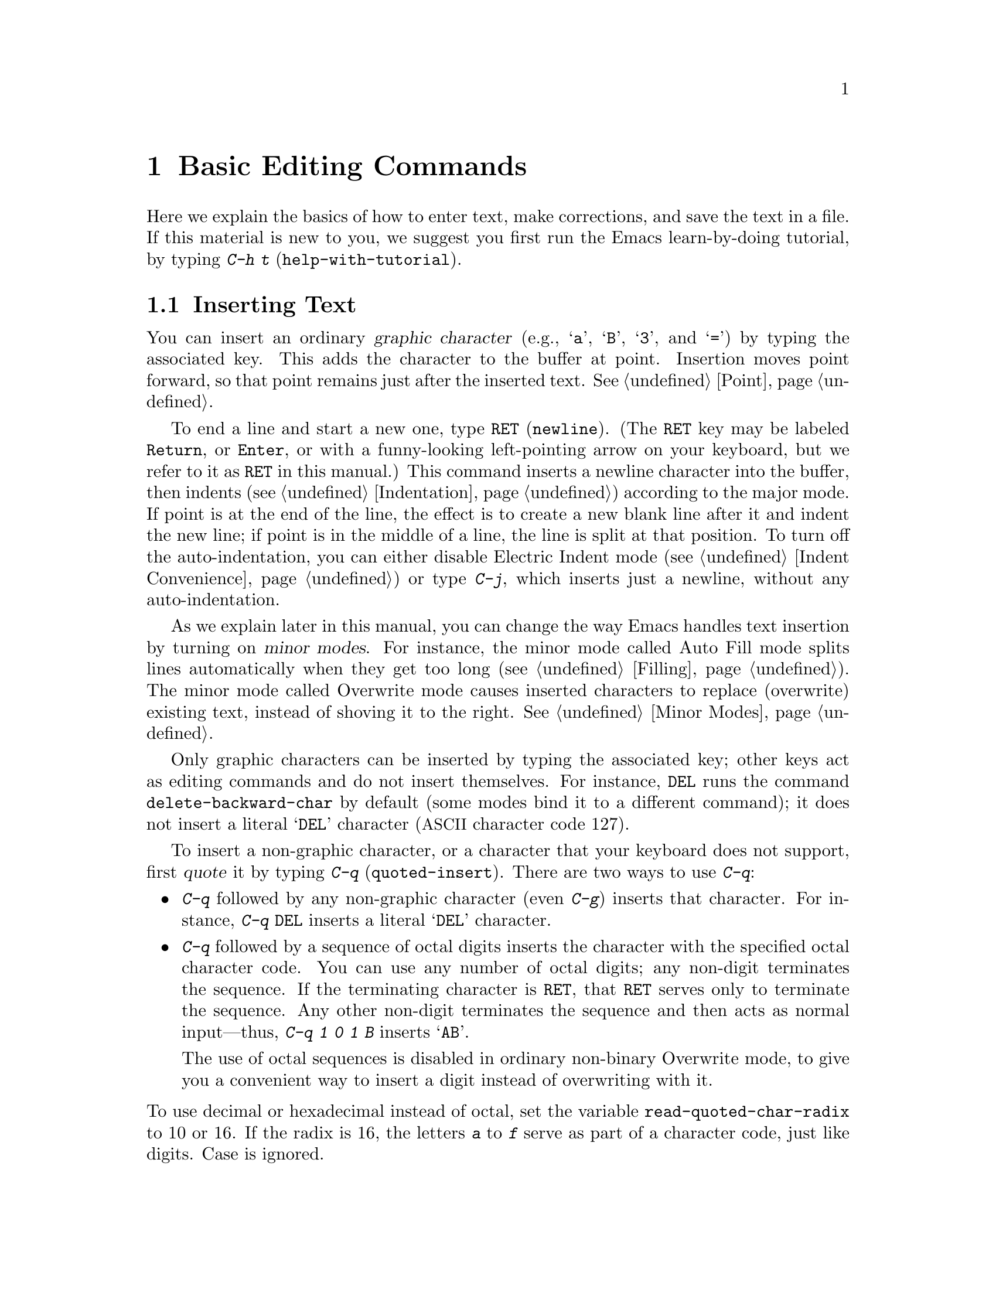@c ===========================================================================
@c
@c This file was generated with po4a. Translate the source file.
@c
@c ===========================================================================

@c -*- coding: utf-8 -*-
@c This is part of the Emacs manual.
@c Copyright (C) 1985--1987, 1993--1995, 1997, 2000--2024 Free Software
@c Foundation, Inc.
@c See file emacs-ja.texi for copying conditions.
@node Basic
@chapter Basic Editing Commands

@kindex C-h t
@findex help-with-tutorial
  Here we explain the basics of how to enter text, make corrections, and save
the text in a file.  If this material is new to you, we suggest you first
run the Emacs learn-by-doing tutorial, by typing @kbd{C-h t}
(@code{help-with-tutorial}).

@menu


* Inserting Text::           Inserting text by simply typing it.
* Moving Point::             Moving the cursor to the place where you want 
                               to change something.
* Erasing::                  Deleting and killing text.
* Basic Undo::               Undoing recent changes in the text.
* Files: Basic Files.        Visiting, creating, and saving files.
* Help: Basic Help.          Asking what a character does.
* Blank Lines::              Making and deleting blank lines.
* Continuation Lines::       How Emacs displays lines too wide for the 
                               screen.
* Position Info::            What line, row, or column is point on?
* Arguments::                Numeric arguments for repeating a command N 
                               times.
* Repeating::                Repeating the previous command quickly.
@end menu

@node Inserting Text
@section Inserting Text

@cindex insertion
@cindex graphic characters
  You can insert an ordinary @dfn{graphic character} (e.g., @samp{a},
@samp{B}, @samp{3}, and @samp{=}) by typing the associated key.  This adds
the character to the buffer at point.  Insertion moves point forward, so
that point remains just after the inserted text.  @xref{Point}.

@kindex RET
@kindex C-j
@cindex newline
@c @findex electric-indent-just-newline
  To end a line and start a new one, type @key{RET} (@code{newline}).  (The
@key{RET} key may be labeled @key{Return}, or @key{Enter}, or with a
funny-looking left-pointing arrow on your keyboard, but we refer to it as
@key{RET} in this manual.)  This command inserts a newline character into
the buffer, then indents (@pxref{Indentation})  according to the major
mode.  If point is at the end of the line, the effect is to create a new
blank line after it and indent the new line; if point is in the middle of a
line, the line is split at that position.  To turn off the auto-indentation,
you can either disable Electric Indent mode (@pxref{Indent Convenience}) or
type @kbd{C-j}, which inserts just a newline, without any auto-indentation.

  As we explain later in this manual, you can change the way Emacs handles
text insertion by turning on @dfn{minor modes}.  For instance, the minor
mode called Auto Fill mode splits lines automatically when they get too long
(@pxref{Filling}).  The minor mode called Overwrite mode causes inserted
characters to replace (overwrite) existing text, instead of shoving it to
the right.  @xref{Minor Modes}.

@cindex quoting
@kindex C-q
@findex quoted-insert
  Only graphic characters can be inserted by typing the associated key; other
keys act as editing commands and do not insert themselves.  For instance,
@key{DEL} runs the command @code{delete-backward-char} by default (some
modes bind it to a different command); it does not insert a literal
@samp{DEL} character (@acronym{ASCII} character code 127).

  To insert a non-graphic character, or a character that your keyboard does
not support, first @dfn{quote} it by typing @kbd{C-q}
(@code{quoted-insert}).  There are two ways to use @kbd{C-q}:

@itemize @bullet
@item
@kbd{C-q} followed by any non-graphic character (even @kbd{C-g})  inserts
that character.  For instance, @kbd{C-q @key{DEL}} inserts a literal
@samp{DEL} character.

@item
@kbd{C-q} followed by a sequence of octal digits inserts the character with
the specified octal character code.  You can use any number of octal digits;
any non-digit terminates the sequence.  If the terminating character is
@key{RET}, that @key{RET} serves only to terminate the sequence.  Any other
non-digit terminates the sequence and then acts as normal input---thus,
@kbd{C-q 1 0 1 B} inserts @samp{AB}.

The use of octal sequences is disabled in ordinary non-binary Overwrite
mode, to give you a convenient way to insert a digit instead of overwriting
with it.
@end itemize

@vindex read-quoted-char-radix
@noindent
To use decimal or hexadecimal instead of octal, set the variable
@code{read-quoted-char-radix} to 10 or 16.  If the radix is 16, the letters
@kbd{a} to @kbd{f} serve as part of a character code, just like digits.
Case is ignored.

@findex insert-char
@kindex C-x 8
@cindex Unicode characters, inserting
@cindex insert Unicode character
@cindex characters, inserting by name or code-point
@cindex curly quotes, inserting
@cindex curved quotes, inserting
  A few common Unicode characters can be inserted via a command starting with
@w{@kbd{C-x 8}}.  For example, @kbd{C-x 8 [} inserts @t{‘} which is Unicode
code-point U+2018 @sc{left single quotation mark}, sometimes called a left
single ``curved quote'' or ``curly quote''.  Similarly, @w{@kbd{C-x 8 ]}},
@kbd{C-x 8 @{} and @kbd{C-x 8 @}} insert the curved quotes @t{’}, @t{“} and
@t{”}, respectively.  Also, a working @key{Alt} key acts like @kbd{C-x 8}
(unless followed by @key{RET}); e.g., @kbd{A-[} acts like @kbd{C-x 8 [} and
inserts @t{‘}.  To see which characters have @kbd{C-x 8} shorthands, type
@kbd{C-x 8 C-h}.

  Alternatively, you can use the command @kbd{C-x 8 @key{RET}}
(@code{insert-char}).  This prompts for the Unicode name or code-point of a
character, using the minibuffer.  If you enter a name, the command provides
completion (@pxref{Completion}).  If you enter a code-point, it should be as
a hexadecimal number (the convention for Unicode), or a number with a
specified radix, e.g., @code{#o23072} (octal); @xref{Integer Basics,,,
elisp, The Emacs Lisp Reference Manual}.  The command then inserts the
corresponding character into the buffer.

  For example, the following all insert the same character:

@example
@kbd{C-x 8 @key{RET} left single quotation mark @key{RET}}
@kbd{C-x 8 @key{RET} left sin @key{TAB} @key{RET}}
@kbd{C-x 8 @key{RET} 2018 @key{RET}}
@kbd{C-x 8 [}
@kbd{A-[}  @r{(if the Alt key works)}
@kbd{`}    @r{(in Electric Quote mode)}
@end example

  A numeric argument to @kbd{C-q} or @kbd{C-x 8 ...} specifies how many copies
of the character to insert (@pxref{Arguments}).

  As an alternative to @kbd{C-x 8}, you can select the corresponding transient
input method by typing @kbd{C-u C-x \ iso-transl @key{RET}}, then
temporarily activating this transient input method by typing @kbd{C-x \ [}
will insert the same character @t{‘} (@pxref{transient input method}).

  In addition, in some contexts, if you type a quotation using grave accent
and apostrophe @kbd{`like this'}, it is converted to a form @t{‘like this’}
using single quotation marks, even without @kbd{C-x 8} commands.  Similarly,
typing a quotation @kbd{``like this''} using double grave accent and
apostrophe converts it to a form @t{“like this”} using double quotation
marks.  @xref{Quotation Marks}.

@node Moving Point
@section Changing the Location of Point

@cindex arrow keys
@cindex moving point
@cindex movement
@cindex cursor motion
@cindex moving the cursor
  To do more than insert characters, you have to know how to move point
(@pxref{Point}).  The keyboard commands @kbd{C-f}, @kbd{C-b}, @kbd{C-n}, and
@kbd{C-p} move point to the right, left, down, and up, respectively.  You
can also move point using the @dfn{arrow keys} present on most keyboards:
@key{RIGHT}, @key{LEFT}, @key{DOWN}, and @key{UP}; however, many Emacs users
find that it is slower to use the arrow keys than the control keys, because
you need to move your hand to the area of the keyboard where those keys are
located.

  You can also click the left mouse button to move point to the position
clicked.  Emacs also provides a variety of additional keyboard commands that
move point in more sophisticated ways.

@table @kbd

@item C-f
@kindex C-f
@findex forward-char
Move forward one character (@code{forward-char}).

@item @key{RIGHT}
@kindex RIGHT
@findex right-char
This command (@code{right-char}) behaves like @kbd{C-f}, except when point
is in a right-to-left paragraph (@pxref{Bidirectional Editing}).

@item C-b
@kindex C-b
@findex backward-char
Move backward one character (@code{backward-char}).

@item @key{LEFT}
@kindex LEFT
@findex left-char
This command (@code{left-char}) behaves like @kbd{C-b}, except if the
current paragraph is right-to-left (@pxref{Bidirectional Editing}).

@item C-n
@itemx @key{DOWN}
@kindex C-n
@kindex DOWN
@findex next-line
Move down one screen line (@code{next-line}).  This command attempts to keep
the horizontal position unchanged, so if you start in the middle of one
line, you move to the middle of the next.

@item C-p
@itemx @key{UP}
@kindex C-p
@kindex UP
@findex previous-line
Move up one screen line (@code{previous-line}).  This command preserves
position within the line, like @kbd{C-n}.

@item C-a
@itemx @key{Home}
@kindex C-a
@kindex HOME
@findex move-beginning-of-line
Move to the beginning of the line (@code{move-beginning-of-line}).

@item C-e
@itemx @key{End}
@kindex C-e
@kindex END
@findex move-end-of-line
Move to the end of the line (@code{move-end-of-line}).

@item M-f
Move forward one word (@code{forward-word}).  @xref{Words}.

@item C-@key{RIGHT}
@itemx M-@key{RIGHT}
@kindex C-RIGHT
@kindex M-RIGHT
@findex right-word
This command (@code{right-word}) behaves like @kbd{M-f}, except it moves
@emph{backward} by one word if the current paragraph is right-to-left.
@xref{Bidirectional Editing}.

@item M-b
Move backward one word (@code{backward-word}).  @xref{Words}.

@item C-@key{LEFT}
@itemx M-@key{LEFT}
@kindex C-LEFT
@kindex M-LEFT
@findex left-word
This command (@code{left-word}) behaves like @kbd{M-b}, except it moves
@emph{forward} by one word if the current paragraph is right-to-left.
@xref{Bidirectional Editing}.

@item M-r
@kindex M-r
@findex move-to-window-line-top-bottom
Without moving the text on the screen, reposition point on the left margin
of the center-most text line of the window; on subsequent consecutive
invocations, move point to the left margin of the top-most line, the
bottom-most line, and so forth, in cyclic order
(@code{move-to-window-line-top-bottom}).

A numeric argument says which screen line to place point on, counting
downward from the top of the window (zero means the top line).  A negative
argument counts lines up from the bottom (@minus{}1 means the bottom line).
@xref{Arguments}, for more information on numeric arguments.

@item M-<
@kindex M-<
@findex beginning-of-buffer
Move to the top of the buffer (@code{beginning-of-buffer}).  With numeric
argument @var{n}, move to @var{n}/10 of the way from the top.  On graphical
displays, @kbd{C-@key{HOME}} does the same.

@item M->
@kindex M->
@kindex C-END
@findex end-of-buffer
Move to the end of the buffer (@code{end-of-buffer}).  On graphical
displays, @kbd{C-@key{END}} does the same.

@item C-v
@itemx @key{PageDown}
@itemx @key{next}
@kindex C-v
@kindex PageDown
@kindex next
Scroll the display one screen forward, and move point onscreen if necessary
(@code{scroll-up-command}).  @xref{Scrolling}.

@item M-v
@itemx @key{PageUp}
@itemx @key{prior}
@kindex M-v
@kindex PageUp
@kindex prior
Scroll one screen backward, and move point onscreen if necessary
(@code{scroll-down-command}).  @xref{Scrolling}.

@item M-g c
@kindex M-g c
@findex goto-char
Read a number @var{n} and move point to buffer position @var{n}.  Position 1
is the beginning of the buffer.  If point is on or just after a number in
the buffer, that is the default for @var{n}.  Just type @key{RET} in the
minibuffer to use it.  You can also specify @var{n} by giving @kbd{M-g c} a
numeric prefix argument.

@item M-g M-g
@itemx M-g g
@kindex M-g M-g
@kindex M-g g
@findex goto-line
@findex goto-line-relative
Read a number @var{n} and move point to the beginning of line number @var{n}
(@code{goto-line}).  Line 1 is the beginning of the buffer.  If point is on
or just after a number in the buffer, that is the default for @var{n}.  Just
type @key{RET} in the minibuffer to use it.  You can also specify @var{n} by
giving @kbd{M-g M-g} a numeric prefix argument.  @xref{Select Buffer}, for
the behavior of @kbd{M-g M-g} when you give it a plain prefix argument.
Alternatively, you can use the command @code{goto-line-relative} to move
point to the line relative to the accessible portion of the narrowed buffer.

@code{goto-line} has its own history list (@pxref{Minibuffer History}).  You
can have either a single list shared between all buffers (the default) or a
separate list for each buffer, by customizing the user option
@code{goto-line-history-local}.

@item M-g @key{TAB}
@kindex M-g TAB
@findex move-to-column
Read a number @var{n} and move to column @var{n} in the current line.
Column 0 is the leftmost column.  If called with a prefix argument, move to
the column number specified by the argument's numeric value.

@item C-x C-n
@kindex C-x C-n
@findex set-goal-column
Use the current column of point as the @dfn{semipermanent goal column}
(@code{set-goal-column}) in the current buffer.  When a semipermanent goal
column is in effect, @kbd{C-n}, @kbd{C-p}, @kbd{<prior>} and @kbd{<next>}
always try to move to this column, or as close as possible to it, after
moving vertically.  The goal column remains in effect until canceled.

@item C-u C-x C-n
Cancel the goal column.  Henceforth, @kbd{C-n} and @kbd{C-p} try to preserve
the horizontal position, as usual.
@end table

@vindex line-move-visual
  When a line of text in the buffer is longer than the width of the window,
Emacs usually displays it on two or more @dfn{screen lines}, a.k.a.@:
@dfn{visual lines}.  For convenience, @kbd{C-n} and @kbd{C-p} move point by
screen lines, as do the equivalent keys @kbd{@key{down}} and
@kbd{@key{up}}.  You can force these commands to move according to
@dfn{logical lines} (i.e., according to the text lines in the buffer)  by
setting the variable @code{line-move-visual} to @code{nil}; if a logical
line occupies multiple screen lines, the cursor then skips over the
additional screen lines.  For details, see @ref{Continuation Lines}.
@xref{Variables}, for how to set variables such as @code{line-move-visual}.

  Unlike @kbd{C-n} and @kbd{C-p}, most of the Emacs commands that work on
lines work on @emph{logical} lines.  For instance, @kbd{C-a}
(@code{move-beginning-of-line}) and @kbd{C-e} (@code{move-end-of-line})
respectively move to the beginning and end of the logical line.  Whenever we
encounter commands that work on screen lines, such as @kbd{C-n} and
@kbd{C-p}, we will point these out.

@vindex track-eol
  When @code{line-move-visual} is @code{nil}, you can also set the variable
@code{track-eol} to a non-@code{nil} value.  Then @kbd{C-n} and @kbd{C-p},
when starting at the end of the logical line, move to the end of the next
logical line.  Normally, @code{track-eol} is @code{nil}.

@vindex next-line-add-newlines
  @kbd{C-n} normally stops at the end of the buffer when you use it on the
last line in the buffer.  However, if you set the variable
@code{next-line-add-newlines} to a non-@code{nil} value, @kbd{C-n} on the
last line of a buffer creates an additional line at the end and moves down
into it.

@node Erasing
@section Erasing Text
@cindex killing characters and lines
@cindex deleting characters and lines
@cindex erasing characters and lines

@table @kbd
@item @key{DEL}
@itemx @key{BACKSPACE}
Delete the character before point, or the region if it is active
(@code{delete-backward-char}).

@item @key{Delete}
Delete the character or grapheme cluster after point, or the region if it is
active (@code{delete-forward-char}).

@item C-d
Delete the character after point (@code{delete-char}).

@item C-k
Kill to the end of the line (@code{kill-line}).

@item M-d
Kill forward to the end of the next word (@code{kill-word}).

@item M-@key{DEL}
@itemx M-@key{BACKSPACE}
Kill back to the beginning of the previous word (@code{backward-kill-word}).
@end table

  The @kbd{@key{DEL}} (@code{delete-backward-char}) command removes the
character before point, moving the cursor and the characters after it
backwards.  If point was at the beginning of a line, this deletes the
preceding newline, joining this line to the previous one.

  If, however, the region is active, @kbd{@key{DEL}} instead deletes the text
in the region.  @xref{Mark}, for a description of the region.

  On most keyboards, @key{DEL} is labeled @key{BACKSPACE}, but we refer to it
as @key{DEL} in this manual.  (Do not confuse @key{DEL} with the
@key{Delete} key; we will discuss @key{Delete} momentarily.)  On some text
terminals, Emacs may not recognize the @key{DEL} key properly.  @xref{DEL
Does Not Delete}, if you encounter this problem.

@cindex grapheme cluster, deletion
@cindex delete entire grapheme cluster
  The @key{Delete} (@code{delete-forward-char}) command deletes in the
opposite direction: it deletes the character after point, i.e., the
character under the cursor.  If point was at the end of a line, this joins
the following line onto this one.  Like @kbd{@key{DEL}}, it deletes the text
in the region if the region is active (@pxref{Mark}).  If the character
after point is composed with following characters and displayed as a single
display unit, a so-called @dfn{grapheme cluster} representing the entire
sequence, @key{Delete} deletes the entire sequence in one go.  This is in
contrast to @key{DEL} which always deletes a single character, even if the
character is composed.

  @kbd{C-d} (@code{delete-char}) deletes the character after point, similar to
@key{Delete}, but regardless of whether the region is active.

  @xref{Deletion}, for more detailed information about the above deletion
commands.

  @kbd{C-k} (@code{kill-line}) erases (kills) a line at a time.  If you type
@kbd{C-k} at the beginning or middle of a line, it kills all the text up to
the end of the line.  If you type @kbd{C-k} at the end of a line, it joins
that line with the following line.

  @xref{Killing}, for more information about @kbd{C-k} and related commands.

@node Basic Undo
@section Undoing Changes

@table @kbd
@item C-/
@itemx C-x u
@itemx C-_
Undo one entry of the undo records---usually, one command worth
(@code{undo}).  (The first key might be unavailable on text-mode displays.)
@end table

  Emacs records a list of changes made in the buffer text, so you can undo
recent changes.  This is done using the @code{undo} command, which is bound
to @kbd{C-/} (as well as @kbd{C-x u} and @kbd{C-_}).  Normally, this command
undoes the last change, moving point back to where it was before the
change.  The undo command applies only to changes in the buffer; you can't
use it to undo cursor motion.

  On a terminal that supports the @key{Control} modifier on all other keys,
the easiest way to invoke @code{undo} is with @kbd{C-/}, since that doesn't
need the @key{Shift} modifier.  On terminals which allow only the ASCII
control characters, @kbd{C-/} does not exist, but for many of them @kbd{C-/}
still works because it actually sends @kbd{C-_} to Emacs, while many others
allow you to omit the @key{Shift} modifier when you type @kbd{C-_} (in
effect pressing @kbd{C--}), making that the most convenient way to invoke
@code{undo}.

  Although each editing command usually makes a separate entry in the undo
records, very simple commands may be grouped together.  Sometimes, an entry
may cover just part of a complex command.

  If you repeat @kbd{C-/} (or its aliases), each repetition undoes another,
earlier change, back to the limit of the undo information available.  If all
recorded changes have already been undone, the undo command displays an
error message and does nothing.

  To learn more about the @code{undo} command, see @ref{Undo}.

@node Basic Files
@section Files

  Text that you insert in an Emacs buffer lasts only as long as the Emacs
session.  To keep any text permanently, you must put it in a @dfn{file}.

  Suppose there is a file named @file{test.emacs} in your home directory.  To
begin editing this file in Emacs, type

@example
C-x C-f test.emacs @key{RET}
@end example

@noindent
Here the file name is given as an @dfn{argument} to the command @kbd{C-x
C-f} (@code{find-file}).  That command uses the @dfn{minibuffer} to read the
argument, and you type @key{RET} to terminate the argument
(@pxref{Minibuffer}).

  Emacs obeys this command by @dfn{visiting} the file: it creates a buffer,
copies the contents of the file into the buffer, and then displays the
buffer for editing.  If you alter the text, you can @dfn{save} the new text
in the file by typing @kbd{C-x C-s} (@code{save-buffer}).  This copies the
altered buffer contents back into the file @file{test.emacs}, making them
permanent.  Until you save, the changed text exists only inside Emacs, and
the file @file{test.emacs} is unaltered.

  To create a file, just visit it with @kbd{C-x C-f} as if it already
existed.  This creates an empty buffer, in which you can insert the text you
want to put in the file.  Emacs actually creates the file the first time you
save this buffer with @kbd{C-x C-s}.

  To learn more about using files in Emacs, see @ref{Files}.

@node Basic Help
@section Help

@cindex getting help with keys
  If you forget what a key does, you can find out by typing @kbd{C-h k}
(@code{describe-key}), followed by the key of interest; for example,
@kbd{C-h k C-n} tells you what @kbd{C-n} does.

  The prefix key @kbd{C-h} stands for ``help''.  The key @key{F1} serves as an
alias for @kbd{C-h}.  Apart from @kbd{C-h k}, there are many other help
commands providing different kinds of help.

  @xref{Help}, for details.

@node Blank Lines
@section Blank Lines

@cindex inserting blank lines
@cindex deleting blank lines
  Here are special commands and techniques for inserting and deleting blank
lines.

@table @kbd
@item C-o
Insert a blank line after the cursor (@code{open-line}).
@item C-x C-o
Delete all but one of many consecutive blank lines
(@code{delete-blank-lines}).
@end table

@kindex C-o
@kindex C-x C-o
@cindex blank lines
@findex open-line
@findex delete-blank-lines
  We have seen how @kbd{@key{RET}} (@code{newline}) starts a new line of
text.  However, it may be easier to see what you are doing if you first make
a blank line and then insert the desired text into it.  This is easy to do
using the key @kbd{C-o} (@code{open-line}), which inserts a newline after
point but leaves point in front of the newline.  After @kbd{C-o}, type the
text for the new line.

  You can make several blank lines by typing @kbd{C-o} several times, or by
giving it a numeric argument specifying how many blank lines to make.
@xref{Arguments}, for how.  If you have a fill prefix, the @kbd{C-o} command
inserts the fill prefix on the new line, if typed at the beginning of a
line.  @xref{Fill Prefix}.

  The easy way to get rid of extra blank lines is with the command @kbd{C-x
C-o} (@code{delete-blank-lines}).  If point lies within a run of several
blank lines, @kbd{C-x C-o} deletes all but one of them.  If point is on a
single blank line, @kbd{C-x C-o} deletes it.  If point is on a nonblank
line, @kbd{C-x C-o} deletes all following blank lines, if any exists.

@node Continuation Lines
@section Continuation Lines

@cindex continuation line
@cindex wrapping
@cindex line wrapping
@cindex fringes, and continuation lines
@cindex logical line
@cindex screen line
@cindex visual line
  Sometimes, a line of text in the buffer---a @dfn{logical line}---is too long
to fit in the window, and Emacs displays it as two or more @dfn{screen
lines}, or @dfn{visual lines}.  This is called @dfn{line wrapping} or
@dfn{continuation}, and the long logical line is called a @dfn{continued
line}.  On a graphical display, Emacs indicates line wrapping with small
bent arrows in the left and right window fringes.  On a text terminal, Emacs
indicates line wrapping by displaying a @samp{\} character at the right
margin.

  Most commands that act on lines act on logical lines, not screen lines.  For
instance, @kbd{C-k} kills a logical line.  As described earlier, @kbd{C-n}
(@code{next-line}) and @kbd{C-p} (@code{previous-line}) are special
exceptions: they move point down and up, respectively, by one screen line
(@pxref{Moving Point}).

@cindex line truncation, and fringes
  Emacs can optionally @dfn{truncate} long logical lines instead of continuing
them.  This means that every logical line occupies a single screen line; if
it is longer than the width of the window, the rest of the line is not
displayed.  On a graphical display, a truncated line is indicated by a small
straight arrow in the right fringe; on a text terminal, it is indicated by a
@samp{$} character in the right margin.  @xref{Line Truncation}.

  By default, continued lines are wrapped at the right window edge.  Since the
wrapping may occur in the middle of a word, continued lines can be difficult
to read.  The usual solution is to break your lines before they get too
long, by inserting newlines.  If you prefer, you can make Emacs insert a
newline automatically when a line gets too long, by using Auto Fill mode.
@xref{Filling}.

@cindex continuation lines, visual wrap prefix
@findex visual-wrap-prefix-mode
@findex global-visual-wrap-prefix-mode
  Normally, the first character of each continuation line is positioned at the
beginning of the screen line where it is displayed.  The minor mode
@code{visual-wrap-prefix-mode} and its global counterpart (@pxref{Minor
Modes}) @code{global-visual-wrap-prefix-mode} arranges for continuation
lines to be indented on display using a fill prefix (@pxref{Fill Prefix})
automatically computed from each line's surrounding context.  These prefixes
are display-only feature, and do not change the buffer text in any way.

  Sometimes, you may need to edit files containing many long logical lines,
and it may not be practical to break them all up by adding newlines.  In
that case, you can use Visual Line mode, which enables @dfn{word wrapping}:
instead of wrapping long lines exactly at the right window edge, Emacs wraps
them at the word boundaries (i.e., space or tab characters) nearest to the
right window edge.  Visual Line mode also redefines editing commands such as
@kbd{C-a}, @kbd{C-n}, and @kbd{C-k} to operate on screen lines rather than
logical lines.  @xref{Visual Line Mode}.

@node Position Info
@section Cursor Position Information

  Here are commands to get information about the size and position of parts of
the buffer, and to count words and lines.

@table @kbd
@item M-x what-line
Display the line number of point.
@item M-x line-number-mode
@itemx M-x column-number-mode
Toggle automatic display of the current line number or column number.
@xref{Optional Mode Line}.  If you want to have a line number displayed
before each line, see @ref{Display Custom}.

@item M-=
Display the number of lines, sentences, words, and characters that are
present in the region (@code{count-words-region}).  @xref{Mark}, for
information about the region.

@item M-x count-words
Display the number of lines, sentences, words, and characters that are
present in the buffer.  If the region is active (@pxref{Mark}), display the
numbers for the region instead.

@item C-x =
Display the character code of character after point, character position of
point, and column of point (@code{what-cursor-position}).
@item M-x hl-line-mode
Enable or disable highlighting of the current line.  @xref{Cursor Display}.
@item M-x size-indication-mode
Toggle automatic display of the size of the buffer.  @xref{Optional Mode
Line}.
@end table

@findex what-line
@cindex line number commands
@cindex location of point
@cindex cursor location
@cindex point location
  @kbd{M-x what-line} displays the current line number in the echo area.  This
command is usually redundant because the current line number is shown in the
mode line (@pxref{Mode Line}).  However, if you narrow the buffer, the mode
line shows the line number relative to the accessible portion
(@pxref{Narrowing}).  By contrast, @code{what-line} displays both the line
number relative to the narrowed region and the line number relative to the
whole buffer.

@kindex M-=
@findex count-words-region
  @kbd{M-=} (@code{count-words-region}) displays a message reporting the
number of lines, sentences, words, and characters in the region
(@pxref{Mark}, for an explanation of the region).  With a prefix argument,
@kbd{C-u M-=}, the command displays a count for the entire buffer.

@findex count-words
  The command @kbd{M-x count-words} does the same job, but with a different
calling convention.  It displays a count for the region if the region is
active, and for the buffer otherwise.

@kindex C-x =
@findex what-cursor-position
  The command @kbd{C-x =} (@code{what-cursor-position}) shows information
about the current cursor position and the buffer contents at that position.
It displays a line in the echo area that looks like this:

@smallexample
Char: c (99, #o143, #x63) point=28062 of 36168 (78%) column=53
@end smallexample

  After @samp{Char:}, this shows the character in the buffer at point.  The
text inside the parenthesis shows the corresponding decimal, octal and hex
character codes; for more information about how @kbd{C-x =} displays
character information, see @ref{International Chars}.  After @samp{point=}
is the position of point as a character count (the first character in the
buffer is position 1, the second character is position 2, and so on).  The
number after that is the total number of characters in the buffer, and the
number in parenthesis expresses the position as a percentage of the total.
After @samp{column=} is the horizontal position of point, in columns
counting from the left edge of the window.

@vindex what-cursor-show-names
  If the user option @code{what-cursor-show-names} is non-@code{nil}, the name
of the character, as defined by the Unicode Character Database, is shown as
well.  The part in parentheses would then become:

@smallexample
(99, #o143, #x63, LATIN SMALL LETTER C)
@end smallexample

  If the buffer has been narrowed, making some of the text at the beginning
and the end temporarily inaccessible, @kbd{C-x =} displays additional text
describing the currently accessible range.  For example, it might display
this:

@smallexample
Char: C (67, #o103, #x43) point=252 of 889 (28%) <231-599> column=0
@end smallexample

@noindent
where the two extra numbers give the smallest and largest character position
that point is allowed to assume.  The characters between those two positions
are the accessible ones.  @xref{Narrowing}.

  Related, but different feature is @code{display-line-numbers-mode}
(@pxref{Display Custom}).

@node Arguments
@section Numeric Arguments
@cindex numeric arguments
@cindex prefix arguments
@cindex arguments to commands

  In the terminology of mathematics and computing, @dfn{argument} means ``data
provided to a function or operation''.  You can give any Emacs command a
@dfn{numeric argument} (also called a @dfn{prefix argument}).  Some commands
interpret the argument as a repetition count.  For example, giving @kbd{C-f}
an argument of ten causes it to move point forward by ten characters instead
of one.  With these commands, no argument is equivalent to an argument of
one, and negative arguments cause them to move or act in the opposite
direction.

@kindex M-1
@kindex M-@t{-}
@findex digit-argument
@findex negative-argument
  The easiest way to specify a numeric argument is to type a digit and/or a
minus sign while holding down the @key{Meta} key.  For example,

@example
M-5 C-n
@end example

@noindent
moves down five lines.  The keys @kbd{M-1}, @kbd{M-2}, and so on, as well as
@kbd{M--}, are bound to commands (@code{digit-argument} and
@code{negative-argument}) that set up an argument for the next command.
@kbd{M--} without digits normally means @minus{}1.

If you enter more than one digit, you need not hold down the @key{Meta} key
for the second and subsequent digits.  Thus, to move down fifty lines, type

@example
M-5 0 C-n
@end example

@noindent
Note that this @emph{does not} insert five copies of @samp{0} and move down
one line, as you might expect---the @samp{0} is treated as part of the
prefix argument.

(What if you do want to insert five copies of @samp{0}? Type @kbd{M-5 C-u
0}.  Here, @kbd{C-u} terminates the prefix argument, so that the next
keystroke begins the command that you want to execute.  Note that this
meaning of @kbd{C-u} applies only to this case.  For the usual role of
@kbd{C-u}, see below.)

@kindex C-u
@findex universal-argument
  Instead of typing @kbd{M-1}, @kbd{M-2}, and so on, another way to specify a
numeric argument is to type @kbd{C-u} (@code{universal-argument}) followed
by some digits, or (for a negative argument) a minus sign followed by
digits.  A minus sign without digits normally means @minus{}1.

  @kbd{C-u} alone has the special meaning of ``four times'': it multiplies the
argument for the next command by four.  @kbd{C-u C-u} multiplies it by
sixteen.  Thus, @kbd{C-u C-u C-f} moves forward sixteen characters.  Other
useful combinations are @kbd{C-u C-n}, @kbd{C-u C-u C-n} (move down a good
fraction of a screen), @kbd{C-u C-u C-o} (make sixteen blank lines), and
@kbd{C-u C-k} (kill four lines).

  You can use a numeric argument before a self-inserting character to insert
multiple copies of it.  This is straightforward when the character is not a
digit; for example, @w{@kbd{C-u 6 4 a}} inserts 64 copies of the character
@samp{a}.  But this does not work for inserting digits; @w{@kbd{C-u 6 4 1}}
specifies an argument of 641.  You can separate the argument from the digit
to insert with another @kbd{C-u}; for example, @w{@kbd{C-u 6 4 C-u 1}} does
insert 64 copies of the character @samp{1}.

  Some commands care whether there is an argument, but ignore its value.  For
example, the command @kbd{M-q} (@code{fill-paragraph})  fills text; with an
argument, it justifies the text as well.  (@xref{Filling}, for more
information on @kbd{M-q}.)  For these commands, it is enough to specify the
argument with a single @kbd{C-u}.

  Some commands use the value of the argument as a repeat count but do
something special when there is no argument.  For example, the command
@kbd{C-k} (@code{kill-line}) with argument @var{n} kills @var{n} lines,
including their terminating newlines.  But @kbd{C-k} with no argument is
special: it kills the text up to the next newline, or, if point is right at
the end of the line, it kills the newline itself.  Thus, two @kbd{C-k}
commands with no arguments can kill a nonblank line, just like @kbd{C-k}
with an argument of one.  (@xref{Killing}, for more information on
@kbd{C-k}.)

  A few commands treat a plain @kbd{C-u} differently from an ordinary
argument.  A few others may treat an argument of just a minus sign
differently from an argument of @minus{}1.  These unusual cases are
described when they come up; they exist to make an individual command more
convenient, and they are documented in that command's documentation string.

  We use the term @dfn{prefix argument} to emphasize that you type such
arguments @emph{before} the command, and to distinguish them from minibuffer
arguments (@pxref{Minibuffer}), which are entered @emph{after} invoking the
command.

  On graphical displays, @kbd{C-0}, @kbd{C-1}, etc.@ act the same as
@kbd{M-0}, @kbd{M-1}, etc.

@node Repeating
@section Repeating a Command
@cindex repeating a command

  Many simple commands, such as those invoked with a single key or with
@w{@kbd{M-x @var{command-name} @key{RET}}}, can be repeated by invoking them
with a numeric argument that serves as a repeat count (@pxref{Arguments}).
However, if the command you want to repeat prompts for input, or uses a
numeric argument in another way, that method won't work.

@kindex C-x z
@findex repeat
  The command @kbd{C-x z} (@code{repeat}) provides another way to repeat an
Emacs command many times.  This command repeats the previous Emacs command,
whatever that was.  Repeating a command uses the same arguments that were
used before; it does not read new arguments each time.

  To repeat the command more than once, type additional @kbd{z}'s: each
@kbd{z} repeats the command one more time.  Repetition ends when you type a
character other than @kbd{z} or press a mouse button.

  For example, suppose you type @kbd{C-u 2 0 C-d} to delete 20 characters.
You can repeat that command (including its argument) three additional times,
to delete a total of 80 characters, by typing @kbd{C-x z z z}.  The first
@kbd{C-x z} repeats the command once, and each subsequent @kbd{z} repeats it
once again.

@findex repeat-mode
@findex describe-repeat-maps
@vindex repeat-exit-key
@vindex repeat-exit-timeout
  You can also activate @code{repeat-mode} which allows repeating commands
bound to sequences of two or more keys by typing a single character.  For
example, after typing @w{@kbd{C-x u}} (@code{undo}, @pxref{Undo}) to undo
the most recent edits, you can undo many more edits by typing @w{@kbd{u u
u@dots{}}}.  Similarly, type @w{@kbd{C-x o o o@dots{}}} instead of
@w{@kbd{C-x o C-x o C-x o@dots{}}} to switch to the window several windows
away.  This works by entering a transient repeating mode after you type the
full key sequence that invokes the command; the single-key shortcuts are
shown in the echo area.

Only some commands support repetition in @code{repeat-mode}; type
@w{@kbd{M-x describe-repeat-maps @key{RET}}} to see which ones.

The single-character shortcuts enabled by the transient repeating mode do
not need to be identical: for example, after typing @w{@kbd{C-x @{}}, either
@kbd{@{} or @kbd{@}} or @kbd{^} or @kbd{v}, or any series that mixes these
characters in any order, will resize the selected window in respective
ways.  Similarly, after @w{@kbd{M-g n}} or @kbd{M-g p}, typing any sequence
of @kbd{n} and/or @kbd{p} in any mix will repeat @code{next-error} and
@code{previous-error} to navigate in a @file{*compilation*} or @file{*grep*}
buffer (@pxref{Compilation Mode}).

Typing any key other than those defined to repeat the previous command exits
the transient repeating mode, and then the key you typed is executed
normally.  You can also define a key which will exit the transient repeating
mode @emph{without} executing the key which caused the exit.  To this end,
customize the user option @code{repeat-exit-key} to name a key; one natural
value is @key{RET}.  Finally, it's possible to break the repetition chain
automatically after some amount of idle time: customize the user option
@code{repeat-exit-timeout} to specify the idle time in seconds after which
this transient repetition mode will be turned off automatically.
